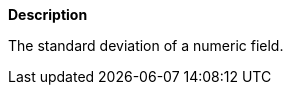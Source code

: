 // This is generated by ESQL's AbstractFunctionTestCase. Do no edit it. See ../README.md for how to regenerate it.

*Description*

The standard deviation of a numeric field.
